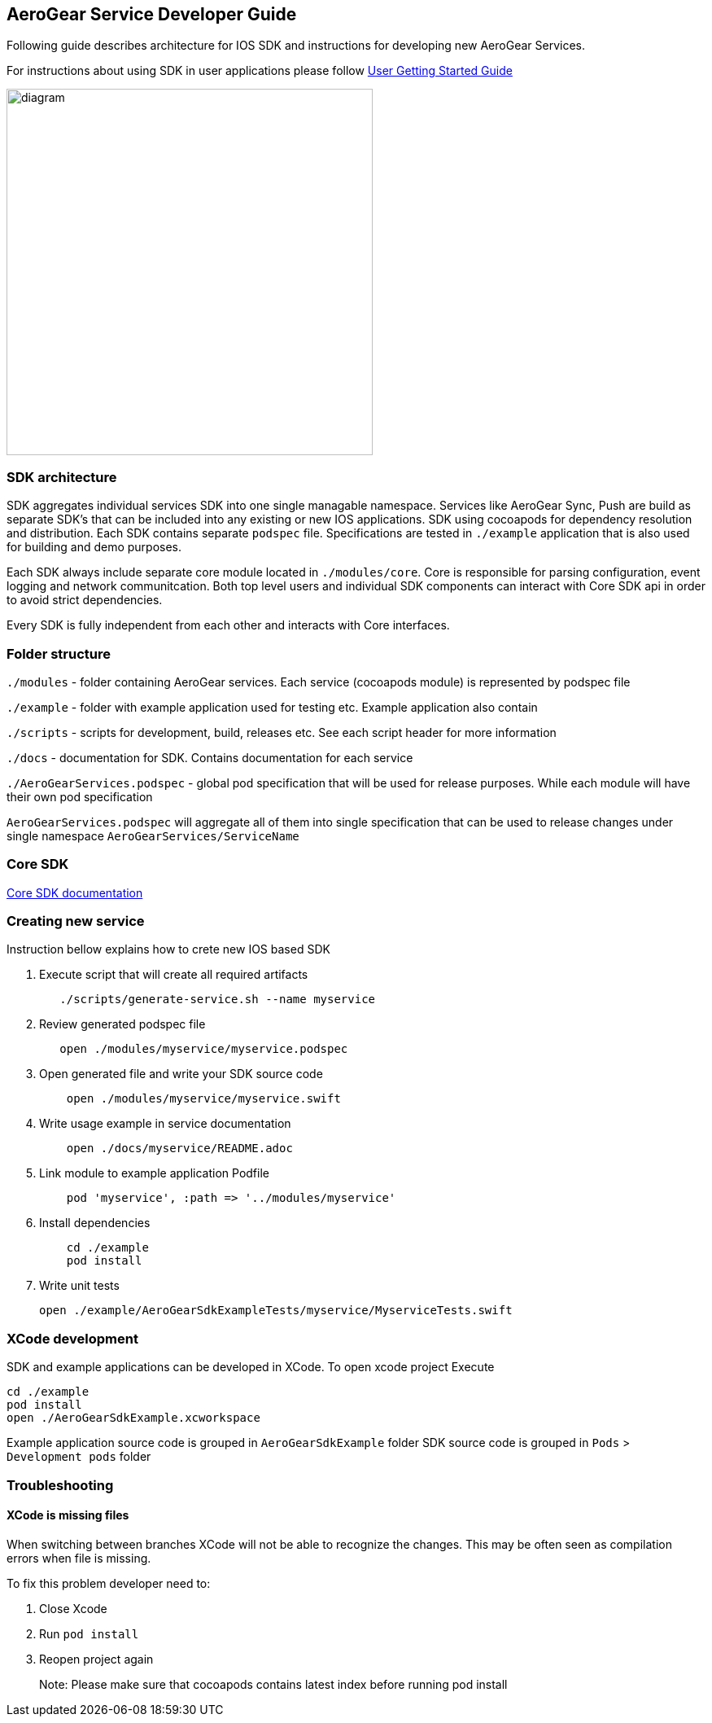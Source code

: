 == AeroGear Service Developer Guide

Following guide describes architecture for IOS SDK and instructions for developing new AeroGear Services.

For instructions about using SDK in user applications please follow link:./getting-started.adoc[User Getting Started Guide]

image:./images/diagram.svg[diagram,450,450,role="right"]

=== SDK architecture

SDK aggregates individual services SDK into one single managable namespace. Services like AeroGear Sync, Push are build as separate SDK's that can be included into any existing or new IOS applications. SDK using cocoapods for dependency resolution and distribution. Each SDK contains separate `podspec` file. Specifications are tested in `./example` application that is also used for building and demo purposes. 

Each SDK always include separate core module located in `./modules/core`.
Core is responsible for parsing configuration, event logging and network communitcation. Both top level users and individual SDK components can interact with Core SDK api in order to avoid strict dependencies. 

Every SDK is fully independent from each other and interacts with Core interfaces. 

=== Folder structure

`./modules` - folder containing AeroGear services.  
Each service (cocoapods module) is represented by podspec file

`./example` - folder with example application used for testing etc.
Example application also contain

`./scripts` - scripts for development, build, releases etc.
See each script header for more information

`./docs` - documentation for SDK. Contains documentation for each service

`./AeroGearServices.podspec` - global pod specification that will be used for release purposes.
While each module will have their own pod specification 

`AeroGearServices.podspec` will aggregate all of them into single specification that 
can be used to release changes under single namespace `AeroGearServices/ServiceName`

=== Core SDK 

link:./core[Core SDK documentation]

=== Creating new service

Instruction bellow explains how to crete new IOS based SDK

1. Execute script that will create all required artifacts
+
[source,bash]
----
   ./scripts/generate-service.sh --name myservice
----
+
1. Review generated podspec file
+
[source,bash]
----
   open ./modules/myservice/myservice.podspec
----
+
1. Open generated file and write your SDK source code
+
[source,bash]
----
    open ./modules/myservice/myservice.swift
----
+
1. Write usage example in service documentation
+
[source,bash]
----
    open ./docs/myservice/README.adoc
----
+
1. Link module to example application Podfile
+
[source,ruby]
----
    pod 'myservice', :path => '../modules/myservice'
----
+
1. Install dependencies
+
[source,bash]
----
    cd ./example
    pod install
----
+
1. Write unit tests
+
[source,bash]
----
open ./example/AeroGearSdkExampleTests/myservice/MyserviceTests.swift
----

=== XCode development

SDK and example applications can be developed in XCode. 
To open xcode project Execute

----
cd ./example
pod install
open ./AeroGearSdkExample.xcworkspace
----

Example application source code is grouped in `AeroGearSdkExample` folder
SDK source code is grouped in `Pods` > `Development pods` folder

=== Troubleshooting 

==== XCode is missing files

When switching between branches XCode will not be able to recognize the changes.
This may be often seen as compilation errors when file is missing.

To fix this problem developer need to:

1. Close Xcode
2. Run `pod install`
3. Reopen project again

> Note: Please make sure that cocoapods contains latest index before running pod install